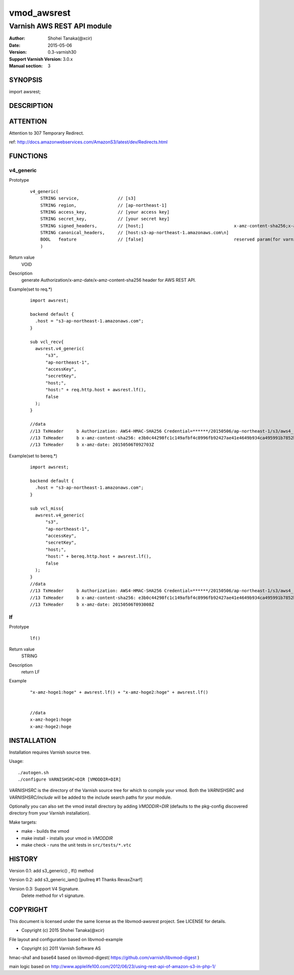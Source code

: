 ===================
vmod_awsrest
===================

-------------------------------
Varnish AWS REST API module
-------------------------------

:Author: Shohei Tanaka(@xcir)
:Date: 2015-05-06
:Version: 0.3-varnish30
:Support Varnish Version: 3.0.x
:Manual section: 3

SYNOPSIS
===========

import awsrest;

DESCRIPTION
==============

ATTENTION
==============
Attention to 307 Temporary Redirect.

ref: http://docs.amazonwebservices.com/AmazonS3/latest/dev/Redirects.html

FUNCTIONS
============

v4_generic
------------------

Prototype
        ::

                v4_generic(
                    STRING service,               // [s3]
                    STRING region,                // [ap-northeast-1]
                    STRING access_key,            // [your access key]
                    STRING secret_key,            // [your secret key]
                    STRING signed_headers,        // [host;]                                   x-amz-content-sha256;x-amz-date is appended by default.
                    STRING canonical_headers,     // [host:s3-ap-northeast-1.amazonaws.com\n]
                    BOOL   feature                // [false]                                   reserved param(for varnish4)
                    )
Return value
	VOID
Description
	generate Authorization/x-amz-date/x-amz-content-sha256 header for AWS REST API.
Example(set to req.*)
        ::

                import awsrest;
                
                backend default {
                  .host = "s3-ap-northeast-1.amazonaws.com";
                }
                
                sub vcl_recv{
                  awsrest.v4_generic(
                      "s3",
                      "ap-northeast-1",
                      "accessKey",
                      "secretKey",
                      "host;",
                      "host:" + req.http.host + awsrest.lf(),
                      false
                  );
                }
                
                //data
                //13 TxHeader     b Authorization: AWS4-HMAC-SHA256 Credential=******/20150506/ap-northeast-1/s3/aws4_request, SignedHeaders=host;x-amz-content-sha256;x-amz-date, Signature=******
                //13 TxHeader     b x-amz-content-sha256: e3b0c44298fc1c149afbf4c8996fb92427ae41e4649b934ca495991b7852b855
                //13 TxHeader     b x-amz-date: 20150506T092703Z
                
Example(set to bereq.*)
        ::

                import awsrest;
                
                backend default {
                  .host = "s3-ap-northeast-1.amazonaws.com";
                }
                
                sub vcl_miss{
                  awsrest.v4_generic(
                      "s3",
                      "ap-northeast-1",
                      "accessKey",
                      "secretKey",
                      "host;",
                      "host:" + bereq.http.host + awsrest.lf(),
                      false
                  );
                }
                //data
                //13 TxHeader     b Authorization: AWS4-HMAC-SHA256 Credential=******/20150506/ap-northeast-1/s3/aws4_request, SignedHeaders=host;x-amz-content-sha256;x-amz-date, Signature=******
                //13 TxHeader     b x-amz-content-sha256: e3b0c44298fc1c149afbf4c8996fb92427ae41e4649b934ca495991b7852b855
                //13 TxHeader     b x-amz-date: 20150506T093008Z



lf
------------------

Prototype
        ::

                lf()
Return value
	STRING
Description
	return LF
Example
        ::

                "x-amz-hoge1:hoge" + awsrest.lf() + "x-amz-hoge2:hoge" + awsrest.lf()


                //data
                x-amz-hoge1:hoge
                x-amz-hoge2:hoge


INSTALLATION
==================

Installation requires Varnish source tree.

Usage::

 ./autogen.sh
 ./configure VARNISHSRC=DIR [VMODDIR=DIR]

`VARNISHSRC` is the directory of the Varnish source tree for which to
compile your vmod. Both the `VARNISHSRC` and `VARNISHSRC/include`
will be added to the include search paths for your module.

Optionally you can also set the vmod install directory by adding
`VMODDIR=DIR` (defaults to the pkg-config discovered directory from your
Varnish installation).

Make targets:

* make - builds the vmod
* make install - installs your vmod in `VMODDIR`
* make check - runs the unit tests in ``src/tests/*.vtc``


HISTORY
===========

Version 0.1: add s3_generic() , lf() method

Version 0.2: add s3_generic_iam() [pullreq #1 Thanks RevaxZnarf]

Version 0.3: Support V4 Signature.
             Delete method for v1 signature.

COPYRIGHT
=============

This document is licensed under the same license as the
libvmod-awsrest project. See LICENSE for details.

* Copyright (c) 2015 Shohei Tanaka(@xcir)

File layout and configuration based on libvmod-example

* Copyright (c) 2011 Varnish Software AS

hmac-sha1 and base64 based on libvmod-digest( https://github.com/varnish/libvmod-digest )

main logic based on  http://www.applelife100.com/2012/06/23/using-rest-api-of-amazon-s3-in-php-1/

